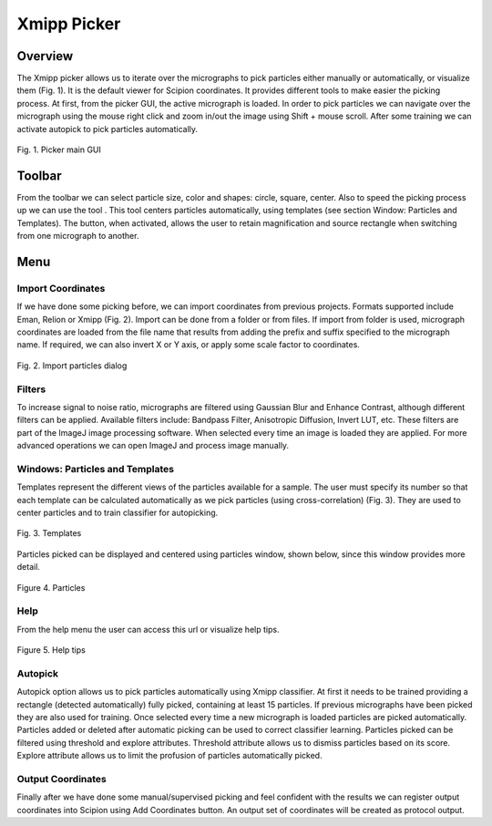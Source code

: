 ============
Xmipp Picker
============

Overview
========

The Xmipp picker allows us to iterate over the micrographs to pick
particles either manually or automatically, or visualize them (Fig. 1).
It is the default viewer for Scipion coordinates. It provides different
tools to make easier the picking process. At first, from the picker GUI,
the active micrograph is loaded. In order to pick particles we can navigate
over the micrograph using the mouse right click and zoom in/out the image using
Shift + mouse scroll. After some training we can activate autopick to
pick particles automatically.

.. figure:: https://github.com/I2PC/scipion/wiki/images/guis/picker.png
   :width: 800
   :align: center
   :alt: Picker main GUI

   Fig. 1. Picker main GUI


Toolbar
=======

From the toolbar we can select particle size, color and shapes: circle,
square, center. Also to speed the picking process up we can use the tool
|center-tool|. This tool centers particles automatically, using templates
(see section Window: Particles and Templates). The |zoom-tool| button, when
activated, allows the user to retain magnification and source rectangle when
switching from one micrograph to another.

Menu
====

Import Coordinates
------------------

If we have done some picking before, we can import coordinates from
previous projects. Formats supported include Eman, Relion or Xmipp (Fig.
2). Import can be done from a folder or from files. If import from folder
is used, micrograph coordinates are loaded from the file name that
results from adding the prefix and suffix specified to the micrograph name.
If required, we can also invert X or Y axis, or apply some scale factor
to coordinates.

.. figure:: https://github.com/I2PC/scipion/wiki/images/guis/import.png
    :width: 400
    :align: center
    :alt: Import particles dialog

    Fig. 2. Import particles dialog

Filters
-------

To increase signal to noise ratio, micrographs are filtered using
Gaussian Blur and Enhance Contrast, although different filters can be
applied. Available filters include: Bandpass Filter, Anisotropic
Diffusion, Invert LUT, etc. These filters are part of the ImageJ image
processing software. When selected every time an image is loaded they
are applied. For more advanced operations we can open ImageJ and process
image manually.

Windows: Particles and Templates
--------------------------------

Templates represent the different views of the particles available for a
sample. The user must specify its number so that each template can be
calculated automatically as we pick particles (using cross-correlation)
(Fig. 3). They are used to center particles and to train classifier for
autopicking.


.. figure:: https://github.com/I2PC/scipion/wiki/images/guis/templates.png
    :width: 400
    :align: center
    :alt: Templates

    Fig. 3. Templates

Particles picked can be displayed and centered using particles
window, shown below, since this window provides more detail.

.. figure:: https://github.com/I2PC/scipion/wiki/images/guis/particles.png
    :width: 400
    :align: center
    :alt: Templates

    Figure 4. Particles

Help
----

From the help menu the user can access this url or visualize help tips.

.. figure:: https://github.com/I2PC/scipion/wiki/images/guis/tips.png
    :width: 600
    :align: center
    :alt: Help tips

    Figure 5. Help tips

Autopick
--------

Autopick option allows us to pick particles automatically using Xmipp
classifier. At first it needs to be trained providing a rectangle
(detected automatically) fully picked, containing at least 15 particles.
If previous micrographs have been picked they are also used for
training. Once selected every time a new micrograph is loaded particles
are picked automatically. Particles added or deleted after automatic
picking can be used to correct classifier learning. Particles picked can
be filtered using threshold and explore attributes. Threshold attribute
allows us to dismiss particles based on its score. Explore attribute
allows us to limit the profusion of particles automatically picked.

Output Coordinates
------------------

Finally after we have done some manual/supervised picking and feel
confident with the results we can register output coordinates into
Scipion using Add Coordinates button. An output set of coordinates will
be created as protocol output.


.. |center-tool| image:: docs/images/guis/center.png
.. |zoom-tool| image:: docs/images/guis/zoom.png